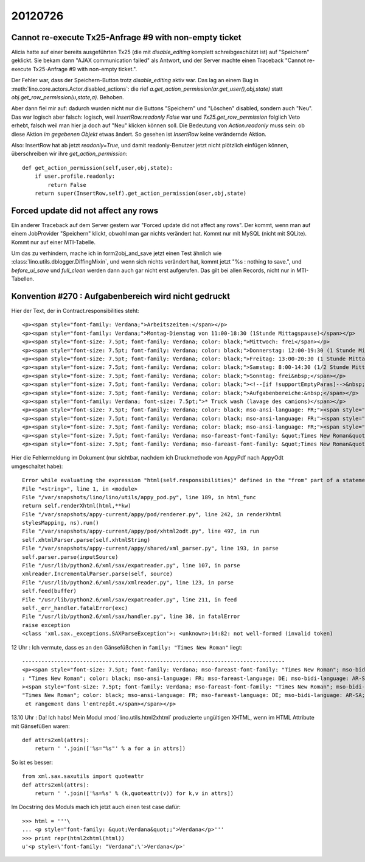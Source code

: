 20120726
========


Cannot re-execute Tx25-Anfrage #9 with non-empty ticket
-------------------------------------------------------

Alicia hatte auf einer bereits ausgeführten Tx25 
(die mit `disable_editing` komplett schreibgeschützt ist)
auf "Speichern" geklickt. Sie bekam 
dann "AJAX communication failed" als Antwort, und der 
Server machte einen Traceback 
"Cannot re-execute Tx25-Anfrage #9 with non-empty ticket.".

Der Fehler war, dass der Speichern-Button 
trotz `disable_editing` aktiv war. Das lag an einem Bug in 
:meth:`lino.core.actors.Actor.disabled_actions`: die rief 
`a.get_action_permission(ar.get_user(),obj,state)` statt 
`obj.get_row_permission(u,state,a)`. Behoben.

Aber dann fiel mir auf: dadurch wurden nicht nur die 
Buttons "Speichern" und "Löschen" disabled, sondern auch "Neu".
Das war logisch aber falsch: logisch, 
weil `InsertRow.readonly` `False` war 
und `Tx25.get_row_permission` folglich Veto erhebt, 
falsch weil man hier ja doch auf "Neu" klicken können soll.
Die Bedeutung von `Action.readonly` muss sein: 
ob diese Aktion *im gegebenen Objekt* etwas ändert. 
So gesehen ist `InsertRow` keine verändernde Aktion.

Also: InsertRow hat ab jetzt `readonly=True`, 
und damit readonly-Benutzer jetzt nicht plötzlich einfügen 
können, überschreiben wir ihre `get_action_permission`::

    def get_action_permission(self,user,obj,state):
        if user.profile.readonly: 
            return False
        return super(InsertRow,self).get_action_permission(oser,obj,state)


Forced update did not affect any rows
-------------------------------------

Ein anderer Traceback auf dem Server gestern war 
"Forced update did not affect any rows".
Der kommt, wenn man auf einem JobProvider 
"Speichern" klickt, 
obwohl man gar nichts verändert hat. 
Kommt nur mit MySQL (nicht mit SQLite).
Kommt nur auf einer MTI-Tabelle.

Um das zu verhindern, mache ich in form2obj_and_save 
jetzt einen Test ähnlich wie 
:class:`lino.utils.dblogger.DiffingMixin`,
und wenn sich nichts verändert hat, 
kommt jetzt "%s : nothing to save.",
und `before_ui_save` und `full_clean` werden dann auch gar 
nicht erst aufgerufen. 
Das gilt bei allen Records, nicht nur in MTI-Tabellen.


Konvention #270 : Aufgabenbereich wird nicht gedruckt
-----------------------------------------------------

Hier der Text, der in Contract.responsibilities steht::


  <p><span style="font-family: Verdana;">Arbeitszeiten:</span></p>
  <p><span style="font-family: Verdana;">Montag-Dienstag von 11:00-18:30 (1Stunde Mittagspause)</span></p>
  <p><span style="font-size: 7.5pt; font-family: Verdana; color: black;">Mittwoch: frei</span></p>
  <p><span style="font-size: 7.5pt; font-family: Verdana; color: black;">Donnerstag: 12:00-19:30 (1 Stunde Mittagspause)</span></p>
  <p><span style="font-size: 7.5pt; font-family: Verdana; color: black;">Freitag: 13:00-20:30 (1 Stunde Mittagspause)</span></p>
  <p><span style="font-size: 7.5pt; font-family: Verdana; color: black;">Samstag: 8:00-14:30 (1/2 Stunde Mittagspause)</span></p>
  <p><span style="font-size: 7.5pt; font-family: Verdana; color: black;">Sonntag: frei&nbsp;</span></p>
  <p><span style="font-size: 7.5pt; font-family: Verdana; color: black;"><!--[if !supportEmptyParas]-->&nbsp;<!--[endif]--></span></p>
  <p><span style="font-size: 7.5pt; font-family: Verdana; color: black;">Aufgabenbereiche:&nbsp;</span></p>
  <p><span style="font-family: Verdana; font-size: 7.5pt;">* Truck wash (lavage des camions)</span></p>
  <p><span style="font-size: 7.5pt; font-family: Verdana; color: black; mso-ansi-language: FR;"><span style="font-size: 7.5pt; font-family: Verdana; color: black; mso-ansi-language: FR;" lang="FR">* Aide au niveau du garage (r&eacute;paration de planchers de camions, &eacute;clairage de remorques, remplacement de pi&egrave;ces de carrosserie,...)</span></span></p>
  <p><span style="font-size: 7.5pt; font-family: Verdana; color: black; mso-ansi-language: FR;"><span style="font-size: 7.5pt; font-family: Verdana; color: black; mso-ansi-language: FR;" lang="FR">* Entretien des abords (plantations, tonde des herbes et des hailles,...)</span></span></p>
  <p><span style="font-size: 7.5pt; font-family: Verdana; color: black; mso-ansi-language: FR;"><span style="font-size: 7.5pt; font-family: Verdana; color: black; mso-ansi-language: FR;" lang="FR">* Service b&acirc;timents (Petits travaux &eacute;lectriques, maintenance,...)</span></span></p>
  <p><span style="font-size: 7.5pt; font-family: Verdana; mso-fareast-font-family: &quot;Times New Roman&quot;; mso-bidi-font-family: &quot;Times New Roman&quot;; color: black; mso-ansi-language: FR; mso-fareast-language: DE; mso-bidi-language: AR-SA;" lang="FR"><span style="font-size: 7.5pt; font-family: Verdana; mso-fareast-font-family: &quot;Times New Roman&quot;; mso-bidi-font-family: &quot;Times New Roman&quot;; color: black; mso-ansi-language: FR; mso-fareast-language: DE; mso-bidi-language: AR-SA;">* Nettoyage et rangement dans l'entrep&ocirc;t.</span></span></p>
  <p><span style="font-size: 7.5pt; font-family: Verdana; mso-fareast-font-family: &quot;Times New Roman&quot;; mso-bidi-font-family: &quot;Times New Roman&quot;; color: black; mso-ansi-language: FR; mso-fareast-language: DE; mso-bidi-language: AR-SA;" lang="FR"><span style="font-size: 7.5pt; font-family: Verdana; mso-fareast-font-family: &quot;Times New Roman&quot;; mso-bidi-font-family: &quot;Times New Roman&quot;; color: black; mso-ansi-language: FR; mso-fareast-language: DE; mso-bidi-language: AR-SA;"><br /></span></span></p>


Hier die Fehlermeldung im Dokument (nur sichtbar, nachdem ich Druckmethode 
von AppyPdf nach AppyOdt umgeschaltet habe)::

  Error while evaluating the expression "html(self.responsibilities)" defined in the "from" part of a statement.
  File "<string>", line 1, in <module>
  File "/var/snapshots/lino/lino/utils/appy_pod.py", line 189, in html_func
  return self.renderXhtml(html,**kw)
  File "/var/snapshots/appy-current/appy/pod/renderer.py", line 242, in renderXhtml
  stylesMapping, ns).run()
  File "/var/snapshots/appy-current/appy/pod/xhtml2odt.py", line 497, in run
  self.xhtmlParser.parse(self.xhtmlString)
  File "/var/snapshots/appy-current/appy/shared/xml_parser.py", line 193, in parse
  self.parser.parse(inputSource)
  File "/usr/lib/python2.6/xml/sax/expatreader.py", line 107, in parse
  xmlreader.IncrementalParser.parse(self, source)
  File "/usr/lib/python2.6/xml/sax/xmlreader.py", line 123, in parse
  self.feed(buffer)
  File "/usr/lib/python2.6/xml/sax/expatreader.py", line 211, in feed
  self._err_handler.fatalError(exc)
  File "/usr/lib/python2.6/xml/sax/handler.py", line 38, in fatalError
  raise exception
  <class 'xml.sax._exceptions.SAXParseException'>: <unknown>:14:82: not well-formed (invalid token)


12 Uhr : Ich vermute, dass es an den Gänsefüßchen in ``family: "Times New Roman"`` liegt::

  ----------------------------------------------------------------------------------
  <p><span style="font-size: 7.5pt; font-family: Verdana; mso-fareast-font-family: "Times New Roman"; mso-bidi-font-family
  : "Times New Roman"; color: black; mso-ansi-language: FR; mso-fareast-language: DE; mso-bidi-language: AR-SA;" lang="FR"
  ><span style="font-size: 7.5pt; font-family: Verdana; mso-fareast-font-family: "Times New Roman"; mso-bidi-font-family:
  "Times New Roman"; color: black; mso-ansi-language: FR; mso-fareast-language: DE; mso-bidi-language: AR-SA;">* Nettoyage
   et rangement dans l'entrepôt.</span></span></p>
   

13.10 Uhr : Da! Ich habs! 
Mein Modul :mod:`lino.utils.html2xhtml` produzierte ungültigen XHTML, 
wenn im HTML Attribute mit Gänsefüßen waren::

  def attrs2xml(attrs):
      return ' '.join(['%s="%s"' % a for a in attrs])
      
So ist es besser::

  from xml.sax.saxutils import quoteattr
  def attrs2xml(attrs):
      return ' '.join(['%s=%s' % (k,quoteattr(v)) for k,v in attrs])


Im Docstring des Moduls mach ich jetzt auch einen test case dafür::

  >>> html = '''\
  ... <p style="font-family: &quot;Verdana&quot;;">Verdana</p>'''
  >>> print repr(html2xhtml(html))
  u'<p style=\'font-family: "Verdana";\'>Verdana</p>'


